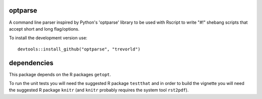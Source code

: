 optparse
========

A command line parser inspired by Python's 'optparse' library to
be used with Rscript to write "#!" shebang scripts that accept short and
long flag/options.

To install the development version use::

    devtools::install_github("optparse", "trevorld")

dependencies
============

This package depends on the R packages ``getopt``.

To run the unit tests you will need the suggested R package ``testthat`` and in
order to build the vignette you will need the suggested R package ``knitr``
(and ``knitr`` probably requires the system tool ``rst2pdf``).
